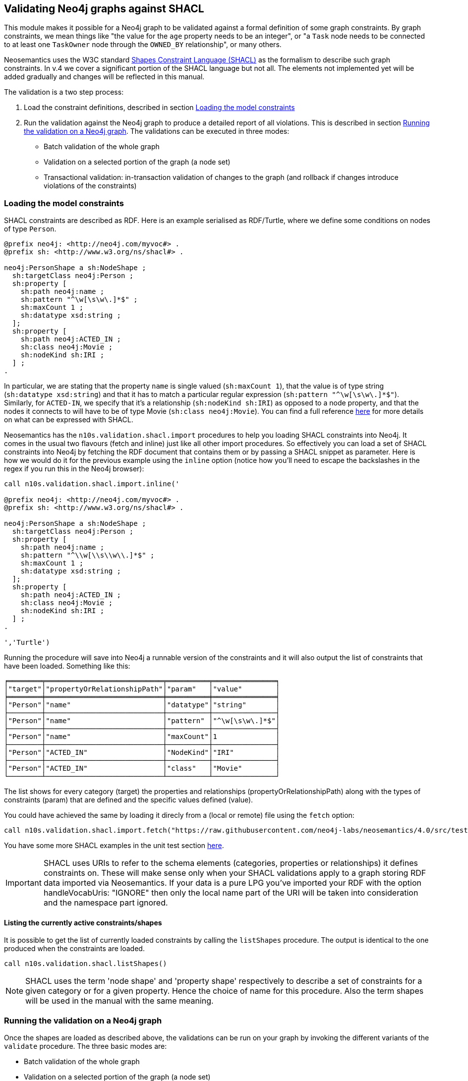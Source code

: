[[Validation]]
== Validating Neo4j graphs against SHACL

This module makes it possible for a Neo4j graph to be validated against a formal definition of some graph constraints. By graph constraints, we mean things like "the value for the `age` property needs to be an integer", or "a `Task` node needs to be connected to at least one  `TaskOwner` node through the `OWNED_BY` relationship", or many others.

Neosemantics uses the W3C standard https://www.w3.org/TR/shacl/[Shapes Constraint Language (SHACL)] as the formalism to describe such graph constraints. In v.4 we cover a significant portion of the SHACL language but not all. The elements not implemented yet will be added gradually and changes will be reflected in this manual.

The  validation is a two step process:

1. Load the constraint definitions, described in section <<LoadConstraints>>
2. Run the validation against the Neo4j graph to produce a detailed report of all violations. This is described in section <<RunningValidation>>. The validations can  be executed in three modes:
* Batch validation of the whole graph
* Validation on a selected portion of the graph (a node set)
* Transactional validation: in-transaction validation of changes to the graph (and rollback if changes introduce violations of the constraints)


[[LoadConstraints]]
=== Loading the model constraints

SHACL constraints are described as RDF. Here is an example serialised as RDF/Turtle, where we define some conditions on nodes of type `Person`.

[source, Turtle]
----
@prefix neo4j: <http://neo4j.com/myvoc#> .
@prefix sh: <http://www.w3.org/ns/shacl#> .

neo4j:PersonShape a sh:NodeShape ;
  sh:targetClass neo4j:Person ;
  sh:property [
    sh:path neo4j:name ;
    sh:pattern "^\w[\s\w\.]*$" ;
    sh:maxCount 1 ;
    sh:datatype xsd:string ;
  ];
  sh:property [
    sh:path neo4j:ACTED_IN ;
    sh:class neo4j:Movie ;
    sh:nodeKind sh:IRI ;
  ] ;
.
----

In particular, we are stating that the property `name` is single valued (`sh:maxCount 1`), that the value is of type string (`sh:datatype xsd:string`) and that it has to match a particular regular expression (`sh:pattern "^\w[\s\w\.]*$"`). Similarly, for `ACTED-IN`, we specify that it's a relationship (`sh:nodeKind sh:IRI`) as opposed to a node property, and that the nodes it connects to will have to be of type Movie (`sh:class neo4j:Movie`). You can find a full reference https://www.w3.org/TR/shacl/[here] for more details on what can be expressed with SHACL.

Neosemantics has the `n10s.validation.shacl.import` procedures to help you loading SHACL constraints into Neo4j. It comes in the usual two flavours (fetch and inline) just like all other import procedures. So effectively you can load a set of SHACL constraints into Neo4j by fetching the RDF document that contains them or by passing a SHACL snippet as parameter. Here is how  we would do it for the previous example  using the `inline` option (notice how you'll need to escape the backslashes in the regex if you run this in the Neo4j browser):


[source, cypher]
----
call n10s.validation.shacl.import.inline('

@prefix neo4j: <http://neo4j.com/myvoc#> .
@prefix sh: <http://www.w3.org/ns/shacl#> .

neo4j:PersonShape a sh:NodeShape ;
  sh:targetClass neo4j:Person ;
  sh:property [
    sh:path neo4j:name ;
    sh:pattern "^\\w[\\s\\w\\.]*$" ;
    sh:maxCount 1 ;
    sh:datatype xsd:string ;
  ];
  sh:property [
    sh:path neo4j:ACTED_IN ;
    sh:class neo4j:Movie ;
    sh:nodeKind sh:IRI ;
  ] ;
.

','Turtle')
----

Running the procedure will save into Neo4j a runnable version of the constraints and it will also output the list of constraints that have been loaded. Something like this:

[source, cypher]
----
╒════════╤════════════════════════════╤══════════╤═══════════════╕
│"target"│"propertyOrRelationshipPath"│"param"   │"value"        │
╞════════╪════════════════════════════╪══════════╪═══════════════╡
│"Person"│"name"                      │"datatype"│"string"       │
├────────┼────────────────────────────┼──────────┼───────────────┤
│"Person"│"name"                      │"pattern" │"^\w[\s\w\.]*$"│
├────────┼────────────────────────────┼──────────┼───────────────┤
│"Person"│"name"                      │"maxCount"│1              │
├────────┼────────────────────────────┼──────────┼───────────────┤
│"Person"│"ACTED_IN"                  │"NodeKind"│"IRI"          │
├────────┼────────────────────────────┼──────────┼───────────────┤
│"Person"│"ACTED_IN"                  │"class"   │"Movie"        │
└────────┴────────────────────────────┴──────────┴───────────────┘
----

The list shows for every category (target) the properties and relationships (propertyOrRelationshipPath) along with the types of constraints (param) that are defined and the specific values defined (value).

You  could  have achieved  the same by loading it  direcly from a (local or remote) file using the `fetch` option:

[source, cypher]
----
call n10s.validation.shacl.import.fetch("https://raw.githubusercontent.com/neo4j-labs/neosemantics/4.0/src/test/resources/shacl/person0-shacl.ttl","Turtle")
----

You have some more SHACL examples in the unit test section https://github.com/neo4j-labs/neosemantics/tree/4.0/src/test/resources/shacl[here].

[IMPORTANT]
SHACL uses URIs to refer to the schema elements (categories, properties or relationships) it defines constraints on. These  will make sense only when your SHACL validations apply to a graph storing RDF data imported via Neosemantics. If your data is a pure LPG you've imported your RDF with the option handleVocabUris: "IGNORE" then only the local name part of the URI will be taken into consideration and the namespace part ignored.


==== Listing the currently active constraints/shapes
It is possible to get the list of currently loaded constraints by calling the `listShapes` procedure. The output is identical to the one produced when  the constraints are loaded.

[source, cypher]
----
call n10s.validation.shacl.listShapes()
----

[NOTE]
SHACL uses the term 'node shape' and  'property shape' respectively to describe a set of constraints for a given category or for a given property. Hence the choice  of name for this procedure. Also the term shapes will be used in the manual with the same meaning.

[[RunningValidation]]
=== Running the validation on a Neo4j graph

Once the shapes are loaded as described above, the validations can be run on your graph by invoking the different variants of the `validate` procedure. The three basic modes are:

* Batch validation of the whole graph
* Validation on a selected portion of the graph (a node set)
* Transactional validation


==== Validating the whole graph
In this mode, the currently loaded constraints are are run against the whole graph producing a report including all violations detected.

[source, cypher]
----
call n10s.validation.shacl.validate() yield focusNode, nodeType,propertyShape,offendingValue,resultPath,severity
----

If we run the procedure on the movie database (`:play movies` in the Neo4j browser) and assuming the previously defined shapes are  currently loaded, the output would look as follows:

[source, cypher]
----
╒═══════════╤══════════╤════════════════════════════╤══════════════════╤════════════╤═══════════╕
│"focusNode"│"nodeType"│"propertyShape"             │"offendingValue"  │"resultPath"│"severity" │
╞═══════════╪══════════╪════════════════════════════╪══════════════════╪════════════╪═══════════╡
│3          │"Person"  │"PatternConstraintComponent"│"Carrie-Anne Moss"│"name"      │"Violation"│
├───────────┼──────────┼────────────────────────────┼──────────────────┼────────────┼───────────┤
│41         │"Person"  │"PatternConstraintComponent"│"Jerry O'Connell" │"name"      │"Violation"│
├───────────┼──────────┼────────────────────────────┼──────────────────┼────────────┼───────────┤
│78         │"Person"  │"PatternConstraintComponent"│"Rosie O'Donnell" │"name"      │"Violation"│
├───────────┼──────────┼────────────────────────────┼──────────────────┼────────────┼───────────┤
│104        │"Person"  │"PatternConstraintComponent"│"Ice-T"           │"name"      │"Violation"│
└───────────┴──────────┴────────────────────────────┴──────────────────┴────────────┴───────────┘
----

The `focusNode` column identifies the node failing the validation (node id in the case of an LPG  or URI if the graph is imported from RDF via Neosemantics).
The `nodeType` column contains the label (type) of the failing node. Or in other words the category to  which the constraint applies.
The `propertyShape` column contains the specific SHACL validation type that is failing
The `offendingValue` column contains the actual value of the property for the failing node
The `resultPath` column contains the name of the property failing the validation.
The `severity` column contains the severity assigned to the shape in the SHACL document.


==== Validating a set of nodes
In this mode, a set of nodes is passed as parameter to  the procedure and the currently loaded constraints are are run against the set producing a report with all violations detected, identical to the one described in the previous section.

Let's say we want to run the validation only on the actors and actresses that worked in The Matrix.

[source, cypher]
----
MATCH (:Movie { title: "The Matrix"})-[:ACTED_IN]-(p:Person)
WITH collect(p) as theMatrixActorsAndActresses
call n10s.validation.shacl.validateSet(theMatrixActorsAndActresses)
yield focusNode, nodeType,propertyShape,offendingValue,resultPath,severity
return focusNode, nodeType,propertyShape,offendingValue,resultPath,severity
----

The result would be a reduced version of what we got when run on the whole graph:

[source, cypher]
----
╒═══════════╤══════════╤════════════════════════════╤══════════════════╤════════════╤═══════════╕
│"focusNode"│"nodeType"│"propertyShape"             │"offendingValue"  │"resultPath"│"severity" │
╞═══════════╪══════════╪════════════════════════════╪══════════════════╪════════════╪═══════════╡
│3          │"Person"  │"PatternConstraintComponent"│"Carrie-Anne Moss"│"name"      │"Violation"│
└───────────┴──────────┴────────────────────────────┴──────────────────┴────────────┴───────────┘
----


==== Validating transactions
The validations can also be run in the context of a transaction (in the form a trigger) in a way that if the validation returns a non empty result, the transaction is rolled back.
This can be useful if we want to prevent getting the graph in a state that violates our model constraints. For this mode of operation we'll use the `validateTransaction` variant.


You can easily define a trigger using the `apoc.trigger.add` procedure in https://neo4j.com/developer/neo4j-apoc/[APOC] that invokes the SHACL validation as follows:

[source, cypher]
----
CALL apoc.trigger.add('shacl-validate','call n10s.validation.shacl.validateTransaction($createdNodes,$createdRelationships, $assignedLabels, $removedLabels, $assignedNodeProperties, $removedNodeProperties)', {phase:'before'})
----

If everything goes well, you  should get the following confirmation indicating that the trigger  has been successfully installed:

[source, cypher]
----
╒════════════════╤══════════════════════════════════════════════════════════════════════╤══════════════════╤════════╤═══════════╤════════╕
│"name"          │"query"                                                               │"selector"        │"params"│"installed"│"paused"│
╞════════════════╪══════════════════════════════════════════════════════════════════════╪══════════════════╪════════╪═══════════╪════════╡
│"shacl-validate"│"call n10s.validation.shacl.validateTransaction($createdNodes,$created│{"phase":"before"}│{}      │true       │false   │
│                │Relationships, $assignedLabels, $removedLabels, $assignedNodePropertie│                  │        │           │        │
│                │s, $removedNodeProperties)"                                           │                  │        │           │        │
└────────────────┴──────────────────────────────────────────────────────────────────────┴──────────────────┴────────┴───────────┴────────┘
----

And now  you can test it by trying for example to create a node of type `Person` connected through the `ACTED_IN` relationship to a `Play` instead  of a `Movie` as expected in the SHACL definition.

[source, cypher]
----
MATCH (emil:Person { name: "Emil Eifrem"})
CREATE (emil)-[:ACTED_IN]->(:Play { title: "Macbeth", released: "2020"})
----

The transaction will not succeed and if run in the browser you'll get a rather cryptic  `Neo.ClientError.Transaction.TransactionHookFailed`. But if you go to the logs you'll find the details of the problem:

[source]
----
Caused by: n10s.validation.SHACLValidationException: {validationResult={severity=http://www.w3.org/ns/shacl#Violation, propertyShape=http://www.w3.org/ns/shacl#ClassConstraintComponent, shapeId=node1e78vkaeox2, focusNode=8, resultPath=ACTED_IN, offendingValue=175, nodeType=Person, resultMessage=value should be of type Movie}}
----